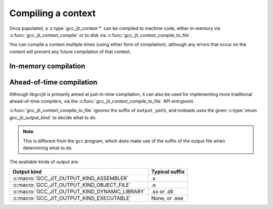 .. Copyright (C) 2014-2015 Free Software Foundation, Inc.
   Originally contributed by David Malcolm <dmalcolm@redhat.com>

   This is free software: you can redistribute it and/or modify it
   under the terms of the GNU General Public License as published by
   the Free Software Foundation, either version 3 of the License, or
   (at your option) any later version.

   This program is distributed in the hope that it will be useful, but
   WITHOUT ANY WARRANTY; without even the implied warranty of
   MERCHANTABILITY or FITNESS FOR A PARTICULAR PURPOSE.  See the GNU
   General Public License for more details.

   You should have received a copy of the GNU General Public License
   along with this program.  If not, see
   <http://www.gnu.org/licenses/>.

.. default-domain:: c

Compiling a context
===================

Once populated, a :c:type:`gcc_jit_context *` can be compiled to
machine code, either in-memory via :c:func:`gcc_jit_context_compile` or
to disk via :c:func:`gcc_jit_context_compile_to_file`.

You can compile a context multiple times (using either form of
compilation), although any errors that occur on the context will
prevent any future compilation of that context.

In-memory compilation
*********************

.. function:: gcc_jit_result *\
              gcc_jit_context_compile (gcc_jit_context *ctxt)

   This calls into GCC and builds the code, returning a
   `gcc_jit_result *`.

   If this is non-NULL, the caller becomes responsible for
   calling :func:`gcc_jit_result_release` on it once they're done
   with it.

.. type:: gcc_jit_result

  A `gcc_jit_result` encapsulates the result of compiling a context
  in-memory, and the lifetimes of any machine code functions or globals
  that are within the result.

.. function:: void *\
              gcc_jit_result_get_code (gcc_jit_result *result,\
                                       const char *funcname)

   Locate a given function within the built machine code.

   Functions are looked up by name.  For this to succeed, a function
   with a name matching `funcname` must have been created on
   `result`'s context (or a parent context) via a call to
   :func:`gcc_jit_context_new_function` with `kind`
   :macro:`GCC_JIT_FUNCTION_EXPORTED`:

   .. code-block:: c

     gcc_jit_context_new_function (ctxt,
                                   any_location, /* or NULL */
                                   /* Required for func to be visible to
                                      gcc_jit_result_get_code: */
                                   GCC_JIT_FUNCTION_EXPORTED,
                                   any_return_type,
                                   /* Must string-compare equal: */
                                   funcname,
                                   /* etc */);

   If such a function is not found (or `result` or `funcname` are
   ``NULL``), an error message will be emitted on stderr and
   ``NULL`` will be returned.

   If the function is found, the result will need to be cast to a
   function pointer of the correct type before it can be called.

   Note that the resulting machine code becomes invalid after
   :func:`gcc_jit_result_release` is called on the
   :type:`gcc_jit_result *`; attempting to call it after that may lead
   to a segmentation fault.

.. function:: void *\
              gcc_jit_result_get_global (gcc_jit_result *result,\
                                         const char *name)

   Locate a given global within the built machine code.

   Globals are looked up by name.  For this to succeed, a global
   with a name matching `name` must have been created on
   `result`'s context (or a parent context) via a call to
   :func:`gcc_jit_context_new_global` with `kind`
   :macro:`GCC_JIT_GLOBAL_EXPORTED`.

   If the global is found, the result will need to be cast to a
   pointer of the correct type before it can be called.

   This is a *pointer* to the global, so e.g. for an :c:type:`int` this is
   an :c:type:`int *`.

   For example, given an ``int foo;`` created this way:

   .. code-block:: c

     gcc_jit_lvalue *exported_global =
       gcc_jit_context_new_global (ctxt,
       any_location, /* or NULL */
       GCC_JIT_GLOBAL_EXPORTED,
       int_type,
       "foo");

   we can access it like this:

   .. code-block:: c

      int *ptr_to_foo =
        (int *)gcc_jit_result_get_global (result, "foo");

   If such a global is not found (or `result` or `name` are
   ``NULL``), an error message will be emitted on stderr and
   ``NULL`` will be returned.

   Note that the resulting address becomes invalid after
   :func:`gcc_jit_result_release` is called on the
   :type:`gcc_jit_result *`; attempting to use it after that may lead
   to a segmentation fault.

.. function:: void\
              gcc_jit_result_release (gcc_jit_result *result)

   Once we're done with the code, this unloads the built .so file.
   This cleans up the result; after calling this, it's no longer
   valid to use the result, or any code or globals that were obtained
   by calling :func:`gcc_jit_result_get_code` or
   :func:`gcc_jit_result_get_global` on it.


Ahead-of-time compilation
*************************

Although libgccjit is primarily aimed at just-in-time compilation, it
can also be used for implementing more traditional ahead-of-time
compilers, via the :c:func:`gcc_jit_context_compile_to_file`
API entrypoint.

.. function:: void \
              gcc_jit_context_compile_to_file (gcc_jit_context *ctxt, \
                                               enum gcc_jit_output_kind output_kind,\
                                               const char *output_path)

   Compile the :c:type:`gcc_jit_context *` to a file of the given
   kind.

:c:func:`gcc_jit_context_compile_to_file` ignores the suffix of
``output_path``, and insteads uses the given
:c:type:`enum gcc_jit_output_kind` to decide what to do.

.. note::

   This is different from the ``gcc`` program, which does make use of the
   suffix of the output file when determining what to do.

.. type:: enum gcc_jit_output_kind

The available kinds of output are:

==============================================  ==============
Output kind                                     Typical suffix
==============================================  ==============
:c:macro:`GCC_JIT_OUTPUT_KIND_ASSEMBLER`        .s
:c:macro:`GCC_JIT_OUTPUT_KIND_OBJECT_FILE`      .o
:c:macro:`GCC_JIT_OUTPUT_KIND_DYNAMIC_LIBRARY`  .so or .dll
:c:macro:`GCC_JIT_OUTPUT_KIND_EXECUTABLE`       None, or .exe
==============================================  ==============

.. c:macro:: GCC_JIT_OUTPUT_KIND_ASSEMBLER

   Compile the context to an assembler file.

.. c:macro:: GCC_JIT_OUTPUT_KIND_OBJECT_FILE

   Compile the context to an object file.

.. c:macro:: GCC_JIT_OUTPUT_KIND_DYNAMIC_LIBRARY

   Compile the context to a dynamic library.

   There is currently no support for specifying other libraries to link
   against.

.. c:macro:: GCC_JIT_OUTPUT_KIND_EXECUTABLE

   Compile the context to an executable.

   There is currently no support for specifying libraries to link
   against.
